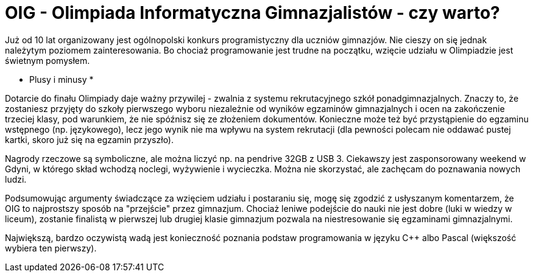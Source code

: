 = OIG - Olimpiada Informatyczna Gimnazjalistów - czy warto?

Już od 10 lat organizowany jest ogólnopolski konkurs programistyczny dla uczniów gimnazjów. Nie cieszy on się jednak należytym poziomem zainteresowania. Bo chociaż programowanie jest trudne na początku, wzięcie udziału w Olimpiadzie jest świetnym pomysłem.

* Plusy i minusy *

Dotarcie do finału Olimpiady daje ważny przywilej - zwalnia z systemu rekrutacyjnego szkół ponadgimnazjalnych. Znaczy to, że zostaniesz przyjęty do szkoły pierwszego wyboru niezależnie od wyników egzaminów gimnazjalnych i ocen na zakończenie trzeciej klasy, pod warunkiem, że nie spóźnisz się ze złożeniem dokumentów. Konieczne może też być przystąpienie do egzaminu wstępnego (np. językowego), lecz jego wynik nie ma wpływu na system rekrutacji (dla pewności polecam nie oddawać pustej kartki, skoro już się na egzamin przyszło).

Nagrody rzeczowe są symboliczne, ale można liczyć np. na pendrive 32GB z USB 3. Ciekawszy jest zasponsorowany weekend w Gdyni, w którego skład wchodzą noclegi, wyżywienie i wycieczka. Można nie skorzystać, ale zachęcam do poznawania nowych ludzi.

Podsumowując argumenty świadczące za wzięciem udziału i postaraniu się, mogę się zgodzić z usłyszanym komentarzem, że OIG to najprostszy sposób na "przejście" przez gimnazjum. Chociaż leniwe podejście do nauki nie jest dobre (luki w wiedzy w liceum), zostanie finalistą w pierwszej lub drugiej klasie gimnazjum pozwala na niestresowanie się egzaminami gimnazjalnymi. 

Największą, bardzo oczywistą wadą jest konieczność poznania podstaw programowania w języku C++ albo Pascal (większość wybiera ten pierwszy).